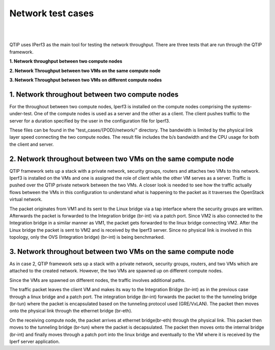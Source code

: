 Network test cases
==================

.. This work is licensed under a Creative Commons Attribution 4.0 International License.
.. http://creativecommons.org/licenses/by/4.0
.. (c) <optionally add copywriters name>


.. two dots create a comment. please leave this logo at the top of each of your rst files.
.. image:: ../etc/opnfv-logo.png
  :height: 40
  :width: 200
  :alt: OPNFV
  :align: left
.. these two pipes are to seperate the logo from the first title

|
|

QTIP uses IPerf3 as the main tool for testing the network throughput.
There are three tests that are run through the QTIP framework.

**1. Network throughput between two compute nodes**

**2. Network Throughput between two VMs on the same compute node**

**3. Network Throughput between two VMs on different compute nodes**


1. Network throughout between two compute nodes
-----------------------------------------------


For the throughout between two compute nodes, Iperf3 is installed on the compute nodes comprising the systems-under-test.
One of the compute nodes is used as a server and the other as a client.
The client pushes traffic to the server for a duration specified by the user in the configuration file for Iperf3.


These files can be found in the "test_cases/{POD}/network/" directory.
The bandwidth is limited by the physical link layer speed connecting the two compute nodes.
The result file includes the b/s bandwidth and the CPU usage for both the client and server.

2. Network throughout between two VMs on the same compute node
--------------------------------------------------------------

QTIP framework sets up a stack with a private network, security groups, routers and attaches two VMs to this network. 
Iperf3 is installed on the VMs and one is assigned the role of client while the other VM serves as a server.
Traffic is pushed over the QTIP private network between the two VMs.
A closer look is  needed to see how the traffic actually flows between the VMs in this configuration to understand what is happening to the packet as it traverses the OpenStack virtual network.

The packet originates from VM1 and its sent to the Linux bridge via a tap interface where the security groups are written.
Afterwards the packet is forwarded to the Integration bridge (br-int) via a patch port.
Since VM2 is also connected to the Integration bridge in a similar manner as VM1, the packet gets forwarded to the linux bridge connecting VM2.
After the Linux bridge the packet is sent to VM2 and is received by the Iperf3 server.
Since no physical link is involved in this topology, only the OVS (Integration bridge) (br-int) is being benchmarked.


3. Network throughout between two VMs on the same compute node
--------------------------------------------------------------


As in case 2, QTIP framework sets up a stack with a private network, security groups, routers, and two VMs which are attached to the created network. However, the two VMs are spawned up on different compute nodes.

Since the VMs  are spawned on different nodes, the traffic involves additional paths.

The traffic packet leaves the client VM and makes its way to the Integration Bridge (br-int) as in the previous case through a linux bridge and a patch port.
The integration bridge (br-int) forwards the packet to the the tunneling bridge (br-tun) where the packet is encapsulated based on the tunneling protocol used (GRE/VxLAN).
The packet then moves onto the physical link through the ethernet bridge (br-eth).

On the receiving compute node, the packet arrives at ethernet bridge(br-eth) through the physical link.
This packet then moves to the tunneling bridge (br-tun) where the packet is decapsulated.
The packet then moves onto the internal bridge (br-int) and finally moves through a patch port into the linux bridge and eventually to the VM where it is received by the Iperf server application.
